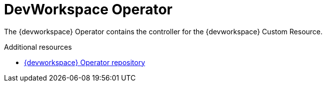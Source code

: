 :_module-type: CONCEPT

[id="con_devworkspace-operator_{context}"]
= DevWorkspace Operator

[role="_abstract"]
The {devworkspace} Operator contains the controller for the {devworkspace} Custom Resource. 

[role="_additional-resources"]
.Additional resources

* link:https://github.com/devfile/devworkspace-operator[{devworkspace} Operator repository]

